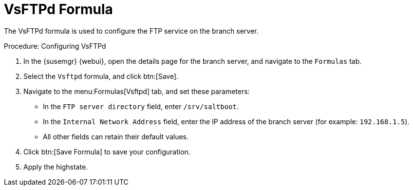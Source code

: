 [[vsftpd-formula]]
= VsFTPd Formula

The VsFTPd formula is used to configure the FTP service on the branch
server.


.Procedure: Configuring VsFTPd

. In the {susemgr} {webui}, open the details page for the branch server, and
  navigate to the [guimenu]``Formulas`` tab.
. Select the [systemitem]``Vsftpd`` formula, and click btn:[Save].
. Navigate to the menu:Formulas[Vsftpd] tab, and set these parameters:
* In the [guimenu]``FTP server directory`` field, enter
  [systemitem]``/srv/saltboot``.
* In the [guimenu]``Internal Network Address`` field, enter the IP address of
  the branch server (for example: [literal]``192.168.1.5``).
* All other fields can retain their default values.
. Click btn:[Save Formula] to save your configuration.
. Apply the highstate.
